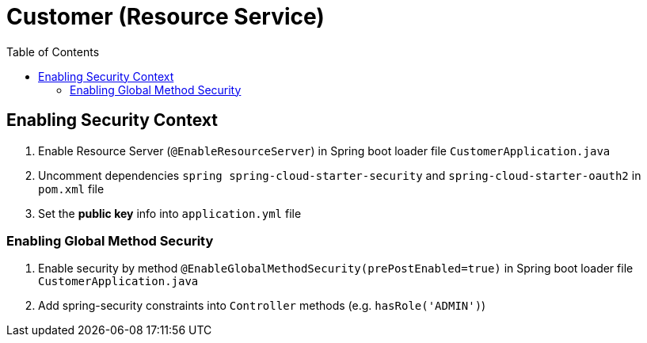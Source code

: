 = Customer (Resource Service)
:toc:

== Enabling Security Context 

1. Enable Resource Server  (`@EnableResourceServer`) in Spring boot loader file `CustomerApplication.java`
2. Uncomment dependencies `spring spring-cloud-starter-security` and `spring-cloud-starter-oauth2` in `pom.xml` file 
3. Set the *public key* info into `application.yml` file

=== Enabling Global Method Security

1. Enable security by method `@EnableGlobalMethodSecurity(prePostEnabled=true)` in Spring boot loader file `CustomerApplication.java`
2. Add spring-security constraints into `Controller` methods (e.g. `hasRole('ADMIN')`)